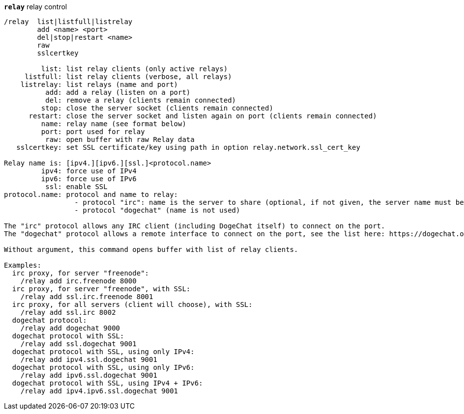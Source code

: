 //
// This file is auto-generated by script docgen.py.
// DO NOT EDIT BY HAND!
//
[[command_relay_relay]]
[command]*`relay`* relay control::

----
/relay  list|listfull|listrelay
        add <name> <port>
        del|stop|restart <name>
        raw
        sslcertkey

         list: list relay clients (only active relays)
     listfull: list relay clients (verbose, all relays)
    listrelay: list relays (name and port)
          add: add a relay (listen on a port)
          del: remove a relay (clients remain connected)
         stop: close the server socket (clients remain connected)
      restart: close the server socket and listen again on port (clients remain connected)
         name: relay name (see format below)
         port: port used for relay
          raw: open buffer with raw Relay data
   sslcertkey: set SSL certificate/key using path in option relay.network.ssl_cert_key

Relay name is: [ipv4.][ipv6.][ssl.]<protocol.name>
         ipv4: force use of IPv4
         ipv6: force use of IPv6
          ssl: enable SSL
protocol.name: protocol and name to relay:
                 - protocol "irc": name is the server to share (optional, if not given, the server name must be sent by client in command "PASS", with format: "PASS server:password")
                 - protocol "dogechat" (name is not used)

The "irc" protocol allows any IRC client (including DogeChat itself) to connect on the port.
The "dogechat" protocol allows a remote interface to connect on the port, see the list here: https://dogechat.org/download/

Without argument, this command opens buffer with list of relay clients.

Examples:
  irc proxy, for server "freenode":
    /relay add irc.freenode 8000
  irc proxy, for server "freenode", with SSL:
    /relay add ssl.irc.freenode 8001
  irc proxy, for all servers (client will choose), with SSL:
    /relay add ssl.irc 8002
  dogechat protocol:
    /relay add dogechat 9000
  dogechat protocol with SSL:
    /relay add ssl.dogechat 9001
  dogechat protocol with SSL, using only IPv4:
    /relay add ipv4.ssl.dogechat 9001
  dogechat protocol with SSL, using only IPv6:
    /relay add ipv6.ssl.dogechat 9001
  dogechat protocol with SSL, using IPv4 + IPv6:
    /relay add ipv4.ipv6.ssl.dogechat 9001
----
